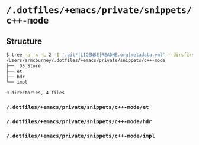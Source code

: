 * =/.dotfiles/+emacs/private/snippets/c++-mode=
** Structure
#+BEGIN_SRC bash
$ tree -a -x -L 2 -I '.git*|LICENSE|README.org|metadata.yml' --dirsfirst /Users/armcburney/.dotfiles/+emacs/private/snippets/c++-mode
/Users/armcburney/.dotfiles/+emacs/private/snippets/c++-mode
├── .DS_Store
├── et
├── hdr
└── impl

0 directories, 4 files

#+END_SRC
*** =/.dotfiles/+emacs/private/snippets/c++-mode/et=
*** =/.dotfiles/+emacs/private/snippets/c++-mode/hdr=
*** =/.dotfiles/+emacs/private/snippets/c++-mode/impl=